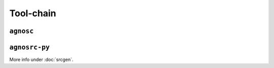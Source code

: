 Tool-chain
==========

``agnosc``
----------


``agnosrc-py``
--------------
More info under :doc:`srcgen`.
